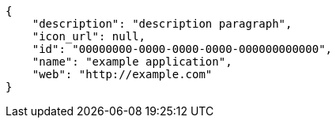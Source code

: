 [source,json]
----
{
    "description": "description paragraph",
    "icon_url": null,
    "id": "00000000-0000-0000-0000-000000000000",
    "name": "example application",
    "web": "http://example.com"
}
----
